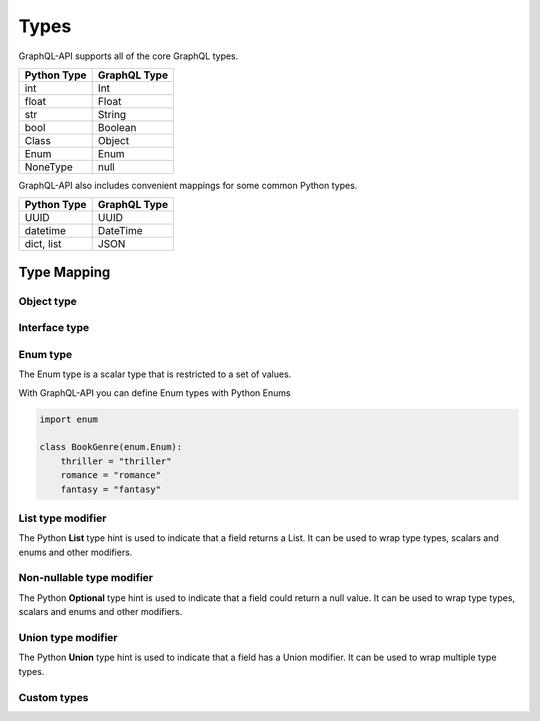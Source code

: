 .. _types:

.. highlight:: python

Types
=====

GraphQL-API supports all of the core GraphQL types.

+-------------------+--------------------+
| Python Type       | GraphQL Type       |
+===================+====================+
| int               | Int                |
+-------------------+--------------------+
| float             | Float              |
+-------------------+--------------------+
| str               | String             |
+-------------------+--------------------+
| bool              | Boolean            |
+-------------------+--------------------+
| Class             | Object             |
+-------------------+--------------------+
| Enum              | Enum               |
+-------------------+--------------------+
| NoneType          | null               |
+-------------------+--------------------+

GraphQL-API also includes convenient mappings for some common Python types.

+-------------------+--------------------+
| Python Type       | GraphQL Type       |
+===================+====================+
| UUID              | UUID               |
+-------------------+--------------------+
| datetime          | DateTime           |
+-------------------+--------------------+
| dict, list        | JSON               |
+-------------------+--------------------+

Type Mapping
------------



Object type
```````````


Interface type
``````````````


Enum type
`````````

The Enum type is a scalar type that is restricted to a set of values.

With GraphQL-API you can define Enum types with Python Enums

.. code-block:: python

    import enum

    class BookGenre(enum.Enum):
        thriller = "thriller"
        romance = "romance"
        fantasy = "fantasy"


List type modifier
``````````````````

The Python **List** type hint is used to indicate that a field returns a List.
It can be used to wrap type types, scalars and enums and other modifiers.

.. code-block:: python
    :emphasize-lines: 10

    from typing import List
    from graphql_api import GraphQLAPI

    schema = GraphQLAPI()

    @schema.type(root=True)
    class RootType:

        @schema.field
        def user_names(self) -> List[str]:
          return ["Tom", "Steve"]


Non-nullable type modifier
``````````````````````````

The Python **Optional** type hint is used to indicate that a field could return a null value.
It can be used to wrap type types, scalars and enums and other modifiers.

.. code-block:: python
    :emphasize-lines: 10

    from typing import Optional
    from graphql_api import GraphQLAPI

    schema = GraphQLAPI()

    @schema.type(root=True)
    class RootType:

        @schema.field
        def get_user_id(self, email: str) -> Optional[str]:
          if email == "rob@rob.com":
            return "1234"
          return None

Union type modifier
```````````````````

The Python **Union** type hint is used to indicate that a field has a Union modifier.
It can be used to wrap multiple type types.

.. code-block:: python
    :emphasize-lines: 10

    from typing import Union
    from graphql_api import GraphQLAPI

    schema = GraphQLAPI()

    @schema.type(root=True)
    class RootType:

        @schema.field
        def get_home(self, name: str) -> Union[Flat, House]:
            if name == "Phil":
                return House()
            return Flat()


Custom types
````````````
